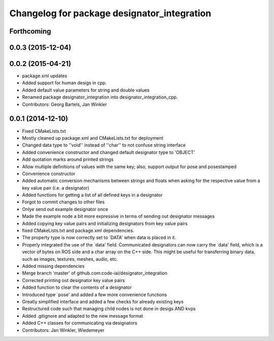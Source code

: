 ^^^^^^^^^^^^^^^^^^^^^^^^^^^^^^^^^^^^^^^^^^^^
Changelog for package designator_integration
^^^^^^^^^^^^^^^^^^^^^^^^^^^^^^^^^^^^^^^^^^^^

Forthcoming
-----------

0.0.3 (2015-12-04)
------------------

0.0.2 (2015-04-21)
------------------
* package.xml updates
* Added support for human desigs in cpp.
* Added default value parameters for string and double values
* Renamed package designator_integration into designator_integration_cpp.
* Contributors: Georg Bartels, Jan Winkler

0.0.1 (2014-12-10)
------------------
* Fixed CMakeLists.txt
* Mostly cleaned up package.xml and CMakeLists.txt for deployment
* Changed data type to ''void'' instead of ''char'' to not confuse string interface
* Added convenience constructor and changed default designator type to 'OBJECT'
* Add quotation marks around printed strings
* Allow multiple definitions of values with the same key; also, support output for pose and posestamped
* Convenience constructor
* Added automatic conversion mechanisms between strings and floats when asking for the respective value from a key value pair (i.e. a designator)
* Added functions for getting a list of all defined keys in a designator
* Forgot to commit changes to other files
* Onlye send out example designator once
* Made the example node a bit more expressive in terms of sending out designator messages
* Added copying key value pairs and initializing designators from key value pairs
* fixed CMakeLists.txt and package.xml dependencies.
* The property type is now correctly set to `DATA' when data is placed in it.
* Properly integrated the use of the `data' field.
  Communicated designators can now carry the `data' field, which is a vector of bytes on ROS side and a char array on the C++ side. This might be useful for transferring binary data, such as images, textures, meshes, audio, etc.
* Added missing dependencies
* Merge branch 'master' of github.com:code-iai/designator_integration
* Corrected printing out designator key value pairs
* Added function to clear the contents of a designator
* Introduced type `pose' and added a few more convenience functions
* Greatly simplified interface and added a few checks for already existing keys
* Restructured code such that managing child nodes is not done in desigs AND kvps
* Added .gitignore and adapted to the new message format
* Added C++ classes for communicating via designators
* Contributors: Jan Winkler, Wiedemeyer
